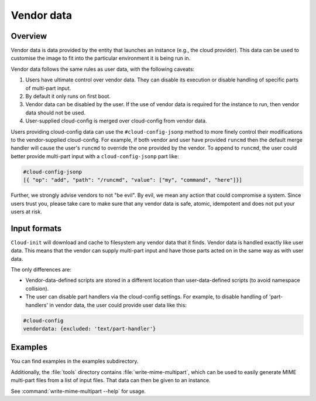 .. _vendordata:

Vendor data
***********

Overview
========

Vendor data is data provided by the entity that launches an instance (e.g.,
the cloud provider). This data can be used to customise the image to fit into
the particular environment it is being run in.

Vendor data follows the same rules as user data, with the following
caveats:

1. Users have ultimate control over vendor data. They can disable its
   execution or disable handling of specific parts of multi-part input.
2. By default it only runs on first boot.
3. Vendor data can be disabled by the user. If the use of vendor data is
   required for the instance to run, then vendor data should not be used.
4. User-supplied cloud-config is merged over cloud-config from vendor data.

Users providing cloud-config data can use the ``#cloud-config-jsonp`` method
to more finely control their modifications to the vendor-supplied
cloud-config. For example, if both vendor and user have provided ``runcmd``
then the default merge handler will cause the user's ``runcmd`` to override
the one provided by the vendor. To append to ``runcmd``, the user could better
provide multi-part input with a ``cloud-config-jsonp`` part like:

.. code:: yaml

   #cloud-config-jsonp
   [{ "op": "add", "path": "/runcmd", "value": ["my", "command", "here"]}]

Further, we strongly advise vendors to not "be evil". By evil, we mean any
action that could compromise a system. Since users trust you, please take
care to make sure that any vendor data is safe, atomic, idempotent and does
not put your users at risk.

Input formats
=============

``Cloud-init`` will download and cache to filesystem any vendor data that it
finds. Vendor data is handled exactly like user data. This means that the
vendor can supply multi-part input and have those parts acted on in the same
way as with user data.

The only differences are:

* Vendor-data-defined scripts are stored in a different location than
  user-data-defined scripts (to avoid namespace collision).
* The user can disable part handlers via the cloud-config settings.
  For example, to disable handling of 'part-handlers' in vendor data,
  the user could provide user data like this:

.. code:: yaml

    #cloud-config
    vendordata: {excluded: 'text/part-handler'}

Examples
========

You can find examples in the examples subdirectory.

Additionally, the :file:`tools` directory contains
:file:`write-mime-multipart`, which can be used to easily generate MIME
multi-part files from a list of input files. That data can then be given to
an instance.

See :command:`write-mime-multipart --help` for usage.
